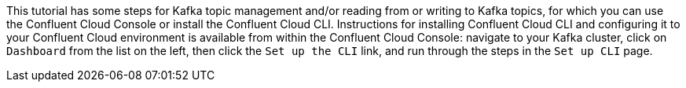 This tutorial has some steps for Kafka topic management and/or reading from or writing to Kafka topics, for which you can use the Confluent Cloud Console or install the Confluent Cloud CLI.
Instructions for installing Confluent Cloud CLI and configuring it to your Confluent Cloud environment is available from within the Confluent Cloud Console: navigate to your Kafka cluster, click on `Dashboard` from the list on the left, then click the `Set up the CLI` link, and run through the steps in the `Set up CLI` page.
